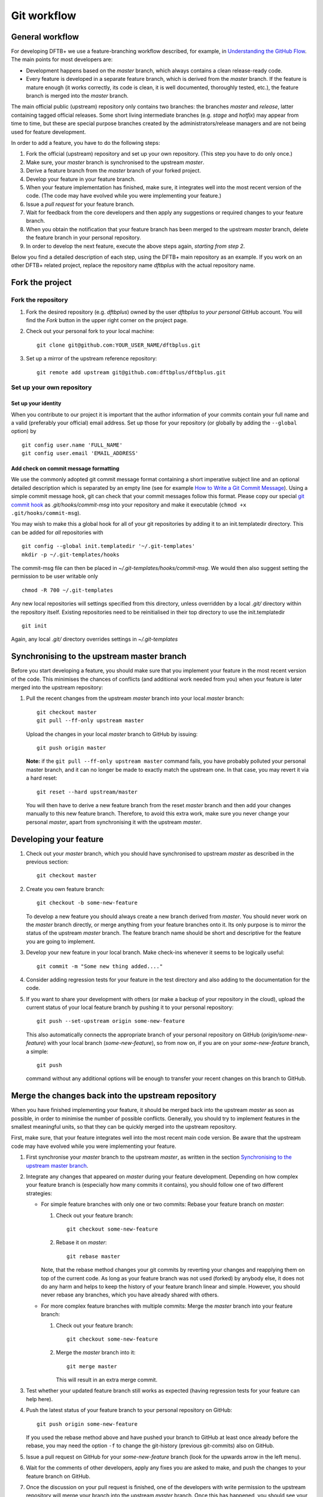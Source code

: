 .. highlight:: none

************
Git workflow
************

General workflow
================

For developing DFTB+ we use a feature-branching workflow described, for example,
in `Understanding the GitHub Flow
<https://guides.github.com/introduction/flow/>`_. The main points for most
developers are:

* Development happens based on the `master` branch, which always contains a
  clean release-ready code.

* Every feature is developed in a separate feature branch, which is derived from
  the `master` branch. If the feature is mature enough (it works correctly, its
  code is clean, it is well documented, thoroughly tested, etc.), the feature
  branch is merged into the `master` branch.

The main official public (upstream) repository only contains two branches: the
branches `master` and `release`, latter containing tagged official releases.
Some short living intermediate branches (e.g. `stage` and `hotfix`) may appear
from time to time, but these are special purpose branches created by the
administrators/release managers and are not being used for feature development.

In order to add a feature, you have to do the following steps:

#. Fork the official (upstream) repository and set up your own repository. (This
   step you have to do only once.)

#. Make sure, your `master` branch is synchronised to the upstream `master`.

#. Derive a feature branch from the `master` branch of your forked project.

#. Develop your feature in your feature branch.

#. When your feature implementation has finished, make sure, it integrates well
   into the most recent version of the code. (The code may have evolved while
   you were implementing your feature.)

#. Issue a *pull request* for your feature branch.

#. Wait for feedback from the core developers and then apply any suggestions or
   required changes to your feature branch.

#. When you obtain the notification that your feature branch has been merged to
   the upstream `master` branch, delete the feature branch in your personal
   repository.

#. In order to develop the next feature, execute the above steps again,
   *starting from step 2*.

Below you find a detailed description of each step, using the DFTB+ main
repository as an example. If you work on an other DFTB+ related project, replace
the repository name `dftbplus` with the actual repository name.


Fork the project
================

Fork the repository
-------------------

#. Fork the desired repository (e.g. `dftbplus`) owned by the user `dftbplus` to
   *your personal* GitHub account. You will find the `Fork` button in the upper
   right corner on the project page.

#. Check out your personal fork to your local machine::

       git clone git@github.com:YOUR_USER_NAME/dftbplus.git

#. Set up a mirror of the upstream reference repository::

       git remote add upstream git@github.com:dftbplus/dftbplus.git



Set up your own repository
--------------------------

Set up your identity
....................

When you contribute to our project it is important that the author information
of your commits contain your full name and a valid (preferably your official)
email address. Set up those for your repository (or globally by adding the
``--global`` option) by ::

    git config user.name 'FULL_NAME'
    git config user.email 'EMAIL_ADDRESS'


Add check on commit message formatting
......................................

We use the commonly adopted git commit message format containing a short
imperative subject line and an optional detailed description which is separated
by an empty line (see for example `How to Write a Git Commit Message
<https://chris.beams.io/posts/git-commit/>`_). Using a simple commit message
hook, git can check that your commit messages follow this format. Please copy
our special `git commit hook
<https://gist.github.com/aradi/a651ee97cc6bd09acb237794a05eaa7f>`_ as
`.git/hooks/commit-msg` into your repository and make it executable (``chmod +x
.git/hooks/commit-msg``).

You may wish to make this a global hook for all of your git repositories by
adding it to an init.templatedir directory. This can be added for `all`
repositories with ::
  
  git config --global init.templatedir '~/.git-templates'
  mkdir -p ~/.git-templates/hooks

The commit-msg file can then be placed in `~/.git-templates/hooks/commit-msg`.
We would then also suggest setting the permission to be user writable only ::
  
  chmod -R 700 ~/.git-templates

Any new local repositories will settings specified from this directory, unless
overridden by a local `.git/` directory within the repository itself. Existing
repositories need to be reinitialised in their top directory to use the
init.templatedir ::

  git init

Again, any local `.git/` directory overrides settings in `~/.git-templates`


Synchronising to the upstream master branch
===========================================

Before you start developing a feature, you should make sure that you implement
your feature in the most recent version of the code. This minimises the chances
of conflicts (and additional work needed from you) when your feature is later
merged into the upstream repository:

#. Pull the recent changes from the upstream `master` branch into your local
   `master` branch::

       git checkout master
       git pull --ff-only upstream master

   Upload the changes in your local `master` branch to GitHub by issuing::

       git push origin master

   **Note:** if the ``git pull --ff-only upstream master`` command fails, you
   have probably polluted your personal master branch, and it can no longer be
   made to exactly match the upstream one. In that case, you may revert it via a
   hard reset::

       git reset --hard upstream/master

   You will then have to derive a new feature branch from the reset `master`
   branch and then add your changes manually to this new feature
   branch. Therefore, to avoid this extra work, make sure you never change your
   personal `master`, apart from synchronising it with the upstream `master`.

  
Developing your feature
=======================

#. Check out your `master` branch, which you should have synchronised to
   upstream `master` as described in the previous section::

     git checkout master

#. Create you own feature branch::

       git checkout -b some-new-feature

   To develop a new feature you should always create a new branch derived from
   `master`.  You should never work on the `master` branch directly, or merge
   anything from your feature branches onto it. Its only purpose is to mirror
   the status of the upstream `master` branch. The feature branch name should be
   short and descriptive for the feature you are going to implement.

#. Develop your new feature in your local branch. Make check-ins whenever it
   seems to be logically useful::

       git commit -m "Some new thing added...."

#. Consider adding regression tests for your feature in the test directory and
   also adding to the documentation for the code.

#. If you want to share your development with others (or make a backup of your
   repository in the cloud), upload the current status of your local feature
   branch by pushing it to your personal repository::

       git push --set-upstream origin some-new-feature

   This also automatically connects the appropriate branch of your personal
   repository on GitHub (`origin/some-new-feature`) with your local branch
   (`some-new-feature`), so from now on, if you are on your `some-new-feature`
   branch, a simple::

       git push

   command without any additional options will be enough to transfer your recent
   changes on this branch to GitHub.



Merge the changes back into the upstream repository
===================================================

When you have finished implementing your feature, it should be merged back into
the upstream `master` as soon as possible, in order to minimise the number of
possible conflicts. Generally, you should try to implement features in the
smallest meaningful units, so that they can be quickly merged into the upstream
repository.

First, make sure, that your feature integrates well into the most recent main
code version. Be aware that the upstream code may have evolved while you were
implementing your feature.

#. First synchronise your `master` branch to the upstream `master`, as written
   in the section `Synchronising to the upstream master branch`_.

#. Integrate any changes that appeared on `master` during your feature
   development. Depending on how complex your feature branch is (especially how
   many commits it contains), you should follow one of two different strategies:

   * For simple feature branches with only one or two commits: Rebase your
     feature branch on `master`:

     #. Check out your feature branch::
          
          git checkout some-new-feature

     #. Rebase it on `master`::
          
          git rebase master

     Note, that the rebase method changes your git commits by reverting your
     changes and reapplying them on top of the current code. As long as your
     feature branch was not used (forked) by anybody else, it does not do any
     harm and helps to keep the history of your feature branch linear and
     simple. However, you should never rebase any branches, which you have
     already shared with others.

   * For more complex feature branches with multiple commits: Merge the `master`
     branch into your feature branch:

     #. Check out your feature branch::

          git checkout some-new-feature

     #. Merge the `master` branch into it::

          git merge master
          
        This will result in an extra merge commit.

#. Test whether your updated feature branch still works as expected (having
   regression tests for your feature can help here).

#. Push the latest status of your feature branch to your personal repository on
   GitHub::

       git push origin some-new-feature

   If you used the rebase method above and have pushed your branch to GitHub at
   least once already before the rebase, you may need the option ``-f`` to
   change the git-history (previous git-commits) also on GitHub.

#. Issue a pull request on GitHub for your `some-new-feature` branch (look for
   the upwards arrow in the left menu).

#. Wait for the comments of other developers, apply any fixes you are asked to
   make, and push the changes to your feature branch on GitHub.

#. Once the discussion on your pull request is finished, one of the developers
   with write permission to the upstream repository will merge your branch into
   the upstream `master` branch. Once this has happened, you should see your
   changes showing up there.


Delete your feature branch
==========================

Once your feature has been merged into the upstream code you should delete your
feature branch, both locally and on GitHub as well:

#. In order to delete the feature branch locally, change to the `master` branch
   (or any branch other than your feature branch) and delete your feature
   branch::

       git checkout master
       git branch -d some-new-feature

#. In order to delete the feature branch on GitHub as well use the command::

       git push origin --delete some-new-feature

This closes the development cycle of your feature and opens a new one for the
next one you are going to develop. You can then again create a new branch for
the new feature and develop your next extension starting with the steps
described in section `Synchronising to the upstream master branch`_.

A note about Submodules
=======================

The DFTB+ program uses several libraries from elsewhere in the project. Both
`mpifx <https://github.com/dftbplus/mpifx>`_ and `scalapackfx
<https://github.com/dftbplus/scalapackfx>`_ are required to build the `main`
branch code with MPI parallelism enabled. These libraries are included within
the repository via the git `submodule` mechanism. However, since the code should
be available for users without accounts on github.com, these are included as web
links instead of ssh references.

You can globally configure git to substitute svn links for the https references
by issuing the command ::

  git config --global url.ssh://git@github.com/.insteadOf https://github.com/

When checking out the code, you can pull the submodules with ::

  git submodule update --init --recursive

But if you need to modify these submodules, you should fork their respective
projects. Then in your DFTB+ repository, change the locations that both the
`.gitmodules` file and the submodule's entry in the `.git/config` point to so
they match your fork. Finally re-initialise and update the submodules.
